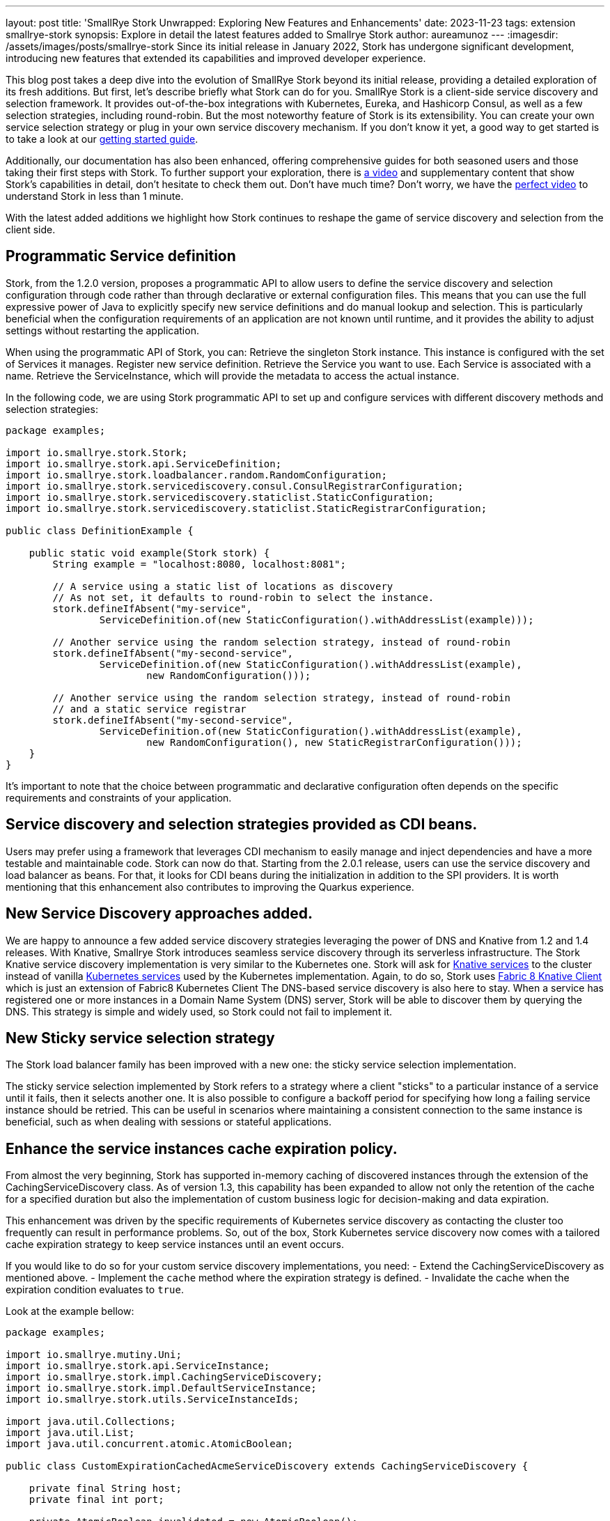---
layout: post
title: 'SmallRye Stork Unwrapped: Exploring New Features and Enhancements'
date: 2023-11-23
tags: extension smallrye-stork
synopsis: Explore in detail the latest features added to Smallrye Stork
author: aureamunoz
---
:imagesdir: /assets/images/posts/smallrye-stork
Since its initial release in January 2022, Stork has undergone significant development, introducing new features that extended its capabilities and improved developer experience.

This blog post takes a deep dive into the evolution of SmallRye Stork beyond its initial release, providing a detailed exploration of its fresh additions.
But first, let's describe briefly what Stork can do for you.
SmallRye Stork is a client-side service discovery and selection framework.
It provides out-of-the-box integrations with Kubernetes, Eureka, and Hashicorp Consul, as well as a few selection strategies, including round-robin.
But the most noteworthy feature of Stork is its extensibility. You can create your own service selection strategy or plug in your own service discovery mechanism.
If you don't know it yet, a good way to get started is to take a look at our https://quarkus.io/guides/stork[getting started guide].

Additionally, our documentation has also been enhanced, offering comprehensive guides for both seasoned users and those taking their first steps with Stork.
To further support your exploration, there is https://www.youtube.com/watch?v=fCNwxPDGt7Q[a video] and supplementary content that show Stork's capabilities in detail, don’t hesitate to check them out.
Don't have much time? Don't worry, we have the https://www.youtube.com/shorts/F4Gd1I1zfjs[perfect video] to understand Stork in less than 1 minute.

With the latest added additions we highlight how Stork
continues to reshape the game of service discovery and selection from the client side.

== Programmatic Service definition

Stork, from the 1.2.0 version, proposes a programmatic API to allow users to define the service discovery and selection configuration through code rather
than through declarative or external configuration files. This means that you can use the full expressive power of Java to explicitly specify new service
definitions and do manual lookup and selection. This is particularly beneficial when the configuration requirements of an application are not known until runtime,
and it provides the ability to adjust settings without restarting the application.

When using the programmatic API of Stork, you can:
Retrieve the singleton Stork instance. This instance is configured with the set of Services it manages.
Register new service definition.
Retrieve the Service you want to use. Each Service is associated with a name.
Retrieve the ServiceInstance, which will provide the metadata to access the actual instance.

In the following code, we are using Stork programmatic API to set up and configure services with different discovery methods and selection strategies:

[source,java]
----
package examples;

import io.smallrye.stork.Stork;
import io.smallrye.stork.api.ServiceDefinition;
import io.smallrye.stork.loadbalancer.random.RandomConfiguration;
import io.smallrye.stork.servicediscovery.consul.ConsulRegistrarConfiguration;
import io.smallrye.stork.servicediscovery.staticlist.StaticConfiguration;
import io.smallrye.stork.servicediscovery.staticlist.StaticRegistrarConfiguration;

public class DefinitionExample {

    public static void example(Stork stork) {
        String example = "localhost:8080, localhost:8081";

        // A service using a static list of locations as discovery
        // As not set, it defaults to round-robin to select the instance.
        stork.defineIfAbsent("my-service",
                ServiceDefinition.of(new StaticConfiguration().withAddressList(example)));

        // Another service using the random selection strategy, instead of round-robin
        stork.defineIfAbsent("my-second-service",
                ServiceDefinition.of(new StaticConfiguration().withAddressList(example),
                        new RandomConfiguration()));

        // Another service using the random selection strategy, instead of round-robin
        // and a static service registrar
        stork.defineIfAbsent("my-second-service",
                ServiceDefinition.of(new StaticConfiguration().withAddressList(example),
                        new RandomConfiguration(), new StaticRegistrarConfiguration()));
    }
}
----

It’s important to note that the choice between programmatic and declarative configuration often depends on the specific requirements and constraints of
your application.


== Service discovery and selection strategies provided as CDI beans.

Users may prefer using a framework that leverages CDI mechanism to easily manage and inject dependencies and have a more testable and maintainable code.
Stork can now do that. Starting from the 2.0.1 release, users can use the service discovery and load balancer as beans.
For that, it looks for CDI beans during the initialization in addition to the SPI providers.
It is worth mentioning that this enhancement also contributes to improving the Quarkus experience.


== New Service Discovery approaches added.

We are happy to announce a few added service discovery strategies leveraging the power of DNS and Knative from 1.2 and 1.4 releases.
With Knative, Smallrye Stork introduces seamless service discovery through its serverless infrastructure.
The Stork Knative service discovery implementation is very similar to the Kubernetes one.
Stork will ask for https://knative.dev/docs/serving/reference/serving-api/#serving.knative.dev/v1.Service[Knative services] to the cluster instead of vanilla https://kubernetes.io/docs/concepts/services-networking/service/#service-resource[Kubernetes services] used by the Kubernetes implementation.
Again, to do so, Stork uses https://github.com/fabric8io/kubernetes-client/blob/master/extensions/knative/client/src/main/java/io/fabric8/knative/client/KnativeClient.java[Fabric 8 Knative Client] which is just an extension of Fabric8 Kubernetes Client
The DNS-based service discovery is also here to stay. When a service has registered one or more instances in a Domain Name System (DNS) server,
Stork will be able to discover them by querying the DNS. This strategy is simple and widely used, so Stork could not fail to implement it.


== New Sticky service selection strategy

The Stork load balancer family has been improved with a new one: the sticky service selection implementation.

The sticky service selection implemented by Stork refers to a strategy where a client "sticks" to a particular instance of a service until it fails,
then it selects another one. It is also possible to configure a backoff period for specifying how long a failing service instance should be retried.
This can be useful in scenarios where maintaining a consistent connection to the same instance is beneficial, such as when dealing with sessions or
stateful applications.


== Enhance the service instances cache expiration policy.

From almost the very beginning, Stork has supported in-memory caching of discovered instances through the extension of the CachingServiceDiscovery class.
As of version 1.3, this capability has been expanded to allow not only the retention of the cache for a specified duration but also the implementation of custom
business logic for decision-making and data expiration.

This enhancement was driven by the specific requirements of Kubernetes service discovery as contacting the cluster too frequently can result in performance
problems. So, out of the box, Stork Kubernetes service discovery now comes with a tailored cache expiration strategy to keep service instances until an event occurs.

If you would like to do so for your custom service discovery implementations, you need:
- Extend the CachingServiceDiscovery as mentioned above.
- Implement the `cache` method where the expiration strategy is defined.
- Invalidate the cache when the expiration condition evaluates to `true`.

Look at the example bellow:

[source,java]
----
package examples;

import io.smallrye.mutiny.Uni;
import io.smallrye.stork.api.ServiceInstance;
import io.smallrye.stork.impl.CachingServiceDiscovery;
import io.smallrye.stork.impl.DefaultServiceInstance;
import io.smallrye.stork.utils.ServiceInstanceIds;

import java.util.Collections;
import java.util.List;
import java.util.concurrent.atomic.AtomicBoolean;

public class CustomExpirationCachedAcmeServiceDiscovery extends CachingServiceDiscovery {

    private final String host;
    private final int port;

    private AtomicBoolean invalidated = new AtomicBoolean();

    public CustomExpirationCachedAcmeServiceDiscovery(CachedAcmeConfiguration configuration) {
        super(configuration.getRefreshPeriod()); // (1)
        this.host = configuration.getHost();
        this.port = Integer.parseInt(configuration.getPort());
    }

    @Override
    public Uni<List<ServiceInstance>> fetchNewServiceInstances(List<ServiceInstance> previousInstances) {
        // Retrieve services...
        DefaultServiceInstance instance =
                new DefaultServiceInstance(ServiceInstanceIds.next(), host, port, false);
        return Uni.createFrom().item(() -> Collections.singletonList(instance));
    }

    @Override
    public Uni<List<ServiceInstance>> cache(Uni<List<ServiceInstance>> uni) {
        return uni.memoize().until(() -> invalidated.get());
    }

    //command-based cache invalidation: user triggers the action to invalidate the cache.
    public void invalidate() {
        invalidated.set(true);
    }

}
----

You can check the https://github.com/smallrye/smallrye-stork/blob/main/service-discovery/kubernetes/src/main/java/io/smallrye/stork/servicediscovery/kubernetes/KubernetesServiceDiscovery.java[Kubernetes Service Discovery code] for further details about an event-based invalidation example.


== Observability

Observability refers to the ability to understand and gain insights into the internal workings and behaviors of a system through the analysis
of its external outputs or observations. Stork becomes observable from the 3.6.0 release. This addition brings automated observability to the forefront
of service discovery and selection providing a window into how Stork behaves in real-time. Now you can effortlessly monitor metrics such as service discovery
and selection durations and error rates.

If you're leveraging Stork within your Quarkus application, now, you can easily check and analyze metrics such as service discovery and selection
response times and errors directly in Prometheus. Check the https://quarkus.io/version/main/guides/stork-reference#configure-stork-observability[Stork reference guide] for details.

In conclusion, all these advancements in Stork signify our commitment to enhancing your experience with service discovery and selection.

Stay tuned for more updates. Your feedback is invaluable to us so share it and contribute to making Stork even better.
